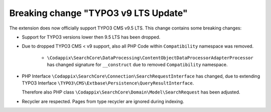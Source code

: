 Breaking change "TYPO3 v9 LTS Update"
=====================================

The extension does now officially support TYPO3 CMS v9.5 LTS.
This change contains some breaking changes:

* Support for TYPO3 versions lower then 9.5 LTS has been dropped.

* Due to dropped TYPO3 CMS < v9 support, also all PHP Code within ``Compatibility``
  namespace was removed.

   * ``\Codappix\SearchCore\DataProcessing\ContentObjectDataProcessorAdapterProcessor``
     has changed signature for ``__construct`` due to removed ``Compatibility``
     namespace.

* PHP Interface ``\Codappix\SearchCore\Connection\SearchRequestInterface`` has
  changed, due to extending TYPO3 Interface
  ``\TYPO3\CMS\Extbase\Persistence\QueryResultInterface``.

  Therefore also PHP class ``\Codappix\SearchCore\Domain\Model\SearchRequest`` has
  been adjusted.

* Recycler are respected. Pages from type recycler are ignored during indexing.
